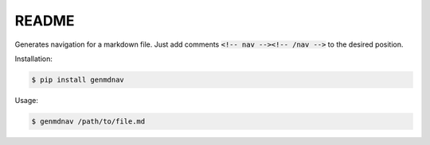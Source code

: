 ======
README
======

Generates navigation for a markdown file. Just add comments :code:`<!-- nav --><!-- /nav -->` to the desired position.

Installation:

.. code-block:: bash

  $ pip install genmdnav


Usage:

.. code-block:: bash

  $ genmdnav /path/to/file.md
